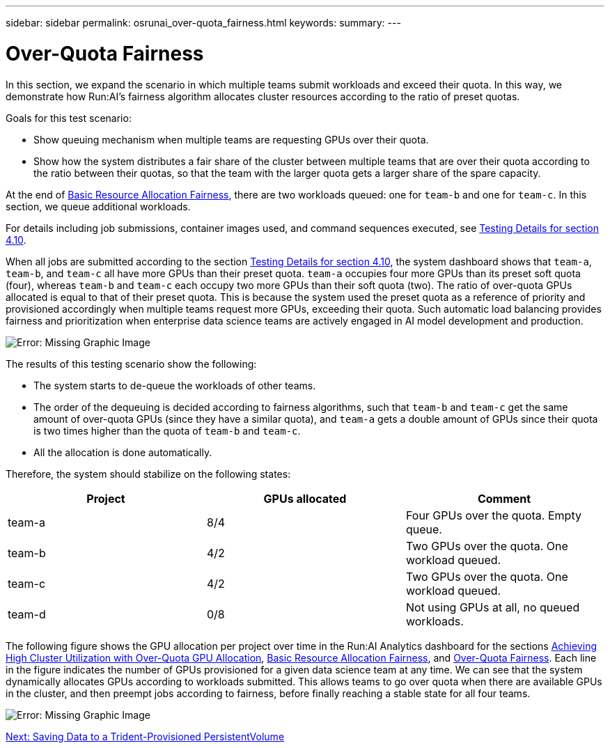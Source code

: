 ---
sidebar: sidebar
permalink: osrunai_over-quota_fairness.html
keywords:
summary:
---

= Over-Quota Fairness
:hardbreaks:
:nofooter:
:icons: font
:linkattrs:
:imagesdir: ./media/

//
// This file was created with NDAC Version 2.0 (August 17, 2020)
//
// 2020-09-11 12:14:20.784918
//

In this section, we expand the scenario in which multiple teams submit workloads and exceed their quota. In this way, we demonstrate how Run:AI’s fairness algorithm allocates cluster resources according to the ratio of preset quotas.

Goals for this test scenario:

* Show queuing mechanism when multiple teams are requesting GPUs over their quota.
* Show how the system distributes a fair share of the cluster between multiple teams that are over their quota according to the ratio between their quotas, so that the team with the larger quota gets a larger share of the spare capacity.

At the end of link:osrunai_basic_resource_allocation_fairness.html[Basic Resource Allocation Fairness], there are two workloads queued: one for `team-b` and one for `team-c`. In this section, we queue additional workloads.

For details including job submissions, container images used, and command sequences executed, see link:osrunai_testing_details_for_section_4.10.html[Testing Details for section 4.10].

When all jobs are submitted according to the section link:osrunai_testing_details_for_section_4.10.html[Testing Details for section 4.10], the system dashboard shows that `team-a`, `team-b`, and `team-c` all have more GPUs than their preset quota. `team-a` occupies four more GPUs than its preset soft quota (four), whereas `team-b` and `team-c` each occupy two more GPUs than their soft quota (two). The ratio of over-quota GPUs allocated is equal to that of their preset quota. This is because the system used the preset quota as a reference of priority and provisioned accordingly when multiple teams request more GPUs, exceeding their quota. Such automatic load balancing provides fairness and prioritization when enterprise data science teams are actively engaged in AI model development and production.

image:osrunai_image10.png[Error: Missing Graphic Image]

The results of this testing scenario show the following:

* The system starts to de-queue the workloads of other teams.
* The order of the dequeuing is decided according to fairness algorithms, such that `team-b` and `team-c` get the same amount of over-quota GPUs (since they have a similar quota), and `team-a` gets a double amount of GPUs since their quota is two times higher than the quota of `team-b` and `team-c`.
* All the allocation is done automatically.

Therefore, the system should stabilize on the following states:

|===
|Project |GPUs allocated |Comment

|team-a
|8/4
|Four GPUs over the quota. Empty queue.
|team-b
|4/2
|Two GPUs over the quota. One workload queued.
|team-c
|4/2
|Two GPUs over the quota. One workload queued.
|team-d
|0/8
|Not using GPUs at all, no queued workloads.
|===

The following figure shows the GPU allocation per project over time in the Run:AI Analytics dashboard for the sections link:osrunai_achieving_high_cluster_utilization_with_over-uota_gpu_allocation.html[Achieving High Cluster Utilization with Over-Quota GPU Allocation], link:osrunai_basic_resource_allocation_fairness.html[Basic Resource Allocation Fairness], and link:osrunai_over-quota_fairness.html[Over-Quota Fairness]. Each line in the figure indicates the number of GPUs provisioned for a given data science team at any time. We can see that the system dynamically allocates GPUs according to workloads submitted. This allows teams to go over quota when there are available GPUs in the cluster, and then preempt jobs according to fairness, before finally reaching a stable state for all four teams.

image:osrunai_image11.png[Error: Missing Graphic Image]

link:osrunai_saving_data_to_a_trident-provisioned_persistentvolume.html[Next: Saving Data to a Trident-Provisioned PersistentVolume]
